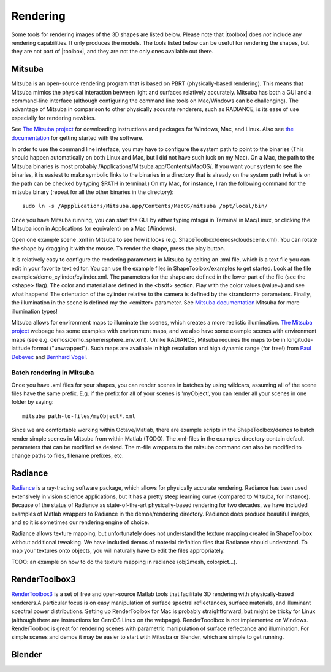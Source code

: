 
.. _rendering:

=========
Rendering
=========

Some tools for rendering images of the 3D shapes are listed below.
Please note that |toolbox| does *not* include any rendering
capabilities.  It only produces the models.  The tools listed below
can be useful for rendering the shapes, but they are not part of
|toolbox|, and they are not the only ones available out there.



Mitsuba
=======

Mitsuba is an open-source rendering program that is based on PBRT (physically-based rendering). This means that Mitsuba mimics the physical interaction between light and surfaces relatively accurately. Mitsuba has both a GUI and a command-line interface (although configuring the command line tools on Mac/Windows can be challenging). The advantage of Mitsuba in comparison to other physically accurate renderers, such as RADIANCE, is its ease of use especially for rendering newbies. 

See `The Mitsuba project <http://www.mitsuba-renderer.org/download.html>`_ for downloading instructions and packages for Windows, Mac, and Linux. Also see `the documentation <http://www.mitsuba-renderer.org/docs.html>`_ for getting started with the software. 

In order to use the command line interface, you may have to configure the system path to point to the binaries (This should happen automatically on both Linux and Mac, but I did not have such luck on my Mac). On a Mac, the path to the Mitsuba binaries is most probably /Applications/Mitsuba.app/Contents/MacOS/. If you want your system to see the binaries, it is easiest to make symbolic links to the binaries in a directory that is already on the system path (what is on the path can be checked by typing $PATH in terminal.) On my Mac, for instance, I ran the following command for the mitsuba binary (repeat for all the other binaries in the directory)::
  
  sudo ln -s /Appplications/Mitsuba.app/Contents/MacOS/mitsuba /opt/local/bin/

Once you have Mitsuba running, you can start the GUI by either typing mtsgui in Terminal in Mac/Linux, or clicking the Mitsuba icon in Applications (or equivalent) on a Mac (Windows).

Open one example scene .xml in Mitsuba to see how it looks (e.g. ShapeToolbox/demos/cloudscene.xml). You can rotate the shape by dragging it with the mouse. To render the shape, press the play button. 

It is relatively easy to configure the rendering parameters in Mitsuba by editing an .xml file, which is a text file  you can edit in your favorite text editor.  You can use the example files in ShapeToolbox/examples to get started. Look at the file examples/demo_cylinder/cylinder.xml. The parameters for the shape are defined in the lower part of the file (see the <shape> flag). The color and material  are defined in the <bsdf> section. Play with the color values (value=) and see what happens! The orientation of the cylinder relative to the camera is defined by the <transform> parameters. Finally, the illumination in the scene is defined my the <emitter> parameter. See `Mitsuba documentation <http://www.mitsuba-renderer.org/docs.html>`_ Mitsuba for more illumination types!

Mitsuba allows for environment maps to illuminate the scenes, which creates a more realistic illumimation. `The Mitsuba project <http://www.mitsuba-renderer.org/download.html>`_ webpage has some examples with environment maps, and we also have some example scenes with environment maps (see e.g. demos/demo_sphere/sphere_env.xml). Unlike RADIANCE, Mitsuba requires the maps to be in longitude-latitude format ("unwrapped"). Such maps are available in high resolution and high dynamic range (for free!) from `Paul Debevec  <http://www.pauldebevec.com/Probes/>`_ and `Bernhard Vogel  <http://dativ.at/lightprobes/>`_. 

Batch rendering in Mitsuba
--------------------------

Once you have .xml files for your shapes, you can render scenes in batches by using wildcars, assuming all of the scene files have the same prefix. E.g. if the prefix for all of your scenes is 'myObject', you can render all your scenes in one folder by saying::

  mitsuba path-to-files/myObject*.xml 


Since we are comfortable working within Octave/Matlab, there are example scripts in the ShapeToolbox/demos to batch render simple scenes in Mitsuba from within Matlab (TODO). The xml-files in the examples directory contain default parameters that can be modified as desired. The  m-file wrappers to the mitsuba command can also be modified to change paths to files, filename prefixes, etc.  


Radiance
========

`Radiance <http://radsite.lbl.gov/radiance/>`_ is a ray-tracing software package, which allows for physically accurate rendering. Radiance has been used extensively in vision science applications, but it has a pretty steep learning curve (compared to Mitsuba, for instance). Because of the status of Radiance as state-of-the-art physically-based rendering for two decades, we have included examples of Matlab wrappers to Radiance in the demos/rendering directory. Radiance does produce beautiful images, and so it is sometimes our rendering engine of choice.

Radiance allows texture mapping, but unfortunately does not understand the texture mapping created in ShapeToolbox without additional tweaking. We have included demos of material definition files that Radiance should understand. To map your textures onto objects, you will naturally have to edit the files appropriately. 

TODO: an example on how to do the texture mapping in radiance
(obj2mesh, colorpict...).



RenderToolbox3
==============

`RenderToolbox3 <http://rendertoolbox.org/>`_  is a set of free and open-source Matlab tools that facilitate 3D rendering with physically-based renderers.A particular focus is on easy manipulation of surface spectral reflectances, surface materials, and illuminant spectral power distributions. Setting up RenderToolbox for Mac is probably straightforward, but might be tricky for Linux (although there are instructions for CentOS Linux on the webpage). RenderTooolbox is not implemented on Windows. RenderToolbox is great for rendering scenes with parametric manipulation of surface reflectance and illumination. For simple scenes and demos it may be easier to start with Mitsuba or Blender, which are simple to get running.        


Blender
=======



